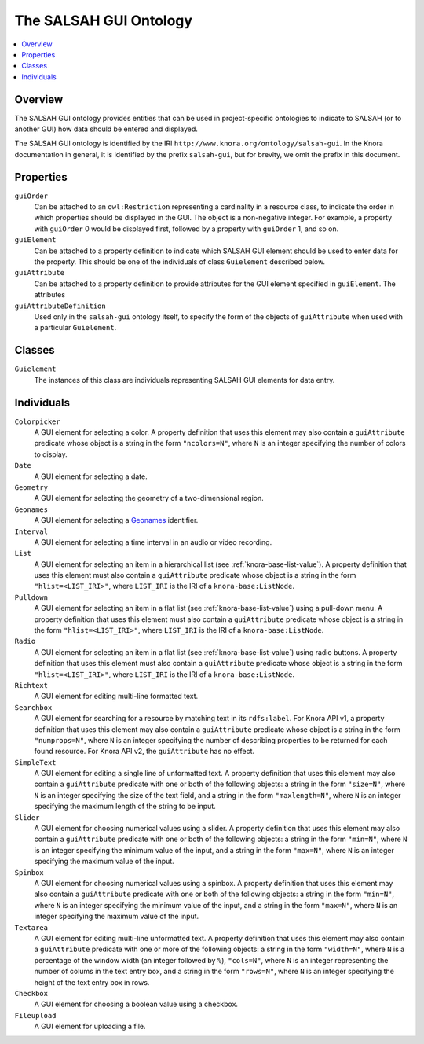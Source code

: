 .. Copyright © 2015 Lukas Rosenthaler, Benjamin Geer, Ivan Subotic,
   Tobias Schweizer, André Kilchenmann, and Sepideh Alassi.

   This file is part of Knora.

   Knora is free software: you can redistribute it and/or modify
   it under the terms of the GNU Affero General Public License as published
   by the Free Software Foundation, either version 3 of the License, or
   (at your option) any later version.

   Knora is distributed in the hope that it will be useful,
   but WITHOUT ANY WARRANTY; without even the implied warranty of
   MERCHANTABILITY or FITNESS FOR A PARTICULAR PURPOSE.  See the
   GNU Affero General Public License for more details.

   You should have received a copy of the GNU Affero General Public
   License along with Knora.  If not, see <http://www.gnu.org/licenses/>.

.. _salsah-gui:

***********************
The SALSAH GUI Ontology
***********************

.. contents:: :local:

Overview
========

The SALSAH GUI ontology provides entities that can be used in project-specific ontologies
to indicate to SALSAH (or to another GUI) how data should be entered and displayed.

The SALSAH GUI ontology is identified by the IRI ``http://www.knora.org/ontology/salsah-gui``.
In the Knora documentation in general, it is identified by the prefix ``salsah-gui``, but for brevity,
we omit the prefix in this document.

.. _salsah-gui-properties:

Properties
==========

``guiOrder``
   Can be attached to an ``owl:Restriction`` representing a cardinality in a resource class, to indicate
   the order in which properties should be displayed in the GUI. The object is a non-negative integer.
   For example, a property with ``guiOrder`` 0 would be displayed first, followed by a property with ``guiOrder``
   1, and so on.

``guiElement``
   Can be attached to a property definition to indicate which SALSAH GUI element should be used to enter
   data for the property. This should be one of the individuals of class ``Guielement`` described below.

``guiAttribute``
   Can be attached to a property definition to provide attributes for the GUI element specified in
   ``guiElement``. The attributes 

``guiAttributeDefinition``
   Used only in the ``salsah-gui`` ontology itself, to specify the form of the objects of ``guiAttribute``
   when used with a particular ``Guielement``.

Classes
=======

``Guielement``
   The instances of this class are individuals representing SALSAH GUI elements for data entry.

Individuals
===========

``Colorpicker``
   A GUI element for selecting a color. A property definition that uses this element may
   also contain a ``guiAttribute`` predicate whose object is a string in the form
   ``"ncolors=N"``, where ``N`` is an integer specifying the number of colors to display.

``Date``
   A GUI element for selecting a date.

``Geometry``
   A GUI element for selecting the geometry of a two-dimensional region.

``Geonames``
   A GUI element for selecting a Geonames_ identifier.

``Interval``
   A GUI element for selecting a time interval in an audio or video recording.

``List``
   A GUI element for selecting an item in a hierarchical list (see :ref:`knora-base-list-value`).
   A property definition that uses this element must also contain a ``guiAttribute`` predicate
   whose object is a string in the form ``"hlist=<LIST_IRI>"``, where ``LIST_IRI`` is the IRI of a
   ``knora-base:ListNode``.

``Pulldown``
   A GUI element for selecting an item in a flat list (see :ref:`knora-base-list-value`) using a pull-down menu.
   A property definition that uses this element must also contain a ``guiAttribute`` predicate
   whose object is a string in the form ``"hlist=<LIST_IRI>"``, where ``LIST_IRI`` is the IRI of a
   ``knora-base:ListNode``.

``Radio``
   A GUI element for selecting an item in a flat list (see :ref:`knora-base-list-value`) using radio buttons.
   A property definition that uses this element must also contain a ``guiAttribute`` predicate
   whose object is a string in the form ``"hlist=<LIST_IRI>"``, where ``LIST_IRI`` is the IRI of a
   ``knora-base:ListNode``.

``Richtext``
   A GUI element for editing multi-line formatted text.

``Searchbox``
   A GUI element for searching for a resource by matching text in its ``rdfs:label``. For Knora API v1,
   a property definition that uses this element may also contain a ``guiAttribute`` predicate whose object
   is a string in the form ``"numprops=N"``, where ``N`` is an integer specifying the number of describing
   properties to be returned for each found resource. For Knora API v2, the ``guiAttribute`` has no effect.

``SimpleText``
   A GUI element for editing a single line of unformatted text. A property definition that uses this element may
   also contain a ``guiAttribute`` predicate with one or both of the following objects: a string in the form
   ``"size=N"``, where ``N`` is an integer specifying the size of the text field, and a string in the form
   ``"maxlength=N"``, where ``N`` is an integer specifying the maximum length of the string to be input.

``Slider``
   A GUI element for choosing numerical values using a slider. A property definition that uses this element may
   also contain a ``guiAttribute`` predicate with one or both of the following objects: a string in the form
   ``"min=N"``, where ``N`` is an integer specifying the minimum value of the input, and a string in the form
   ``"max=N"``, where ``N`` is an integer specifying the maximum value of the input.

``Spinbox``
   A GUI element for choosing numerical values using a spinbox. A property definition that uses this element may
   also contain a ``guiAttribute`` predicate with one or both of the following objects: a string in the form
   ``"min=N"``, where ``N`` is an integer specifying the minimum value of the input, and a string in the form
   ``"max=N"``, where ``N`` is an integer specifying the maximum value of the input.

``Textarea``
   A GUI element for editing multi-line unformatted text. A property definition that uses this element may
   also contain a ``guiAttribute`` predicate with one or more of the following objects: a string in the form
   ``"width=N"``, where ``N`` is a percentage of the window width (an integer followed by ``%``),
   ``"cols=N"``, where ``N`` is an integer representing the number of colums in the text entry box, and a string
   in the form ``"rows=N"``, where ``N`` is an integer specifying the height of the text entry box in rows.

``Checkbox``
   A GUI element for choosing a boolean value using a checkbox.

``Fileupload``
   A GUI element for uploading a file.

.. _Geonames: http://www.geonames.org/
